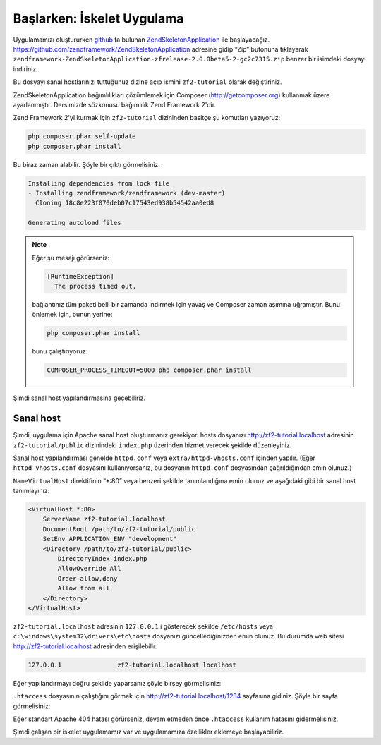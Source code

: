.. EN-Revision: bb788a9
.. _user-guide.skeleton-application:

###########################
Başlarken: İskelet Uygulama
###########################

Uygulamamızı oluştururken `github <https://github.com/>`_ 
ta bulunan `ZendSkeletonApplication <https://github.com/zendframework/ZendSkeletonApplication>`_ 
ile başlayacağız. https://github.com/zendframework/ZendSkeletonApplication adresine
gidip “Zip” butonuna tıklayarak ``zendframework-ZendSkeletonApplication-zfrelease-2.0.0beta5-2-gc2c7315.zip``
benzer bir isimdeki dosyayı indiriniz.

Bu dosyayı sanal hostlarınızı tuttuğunuz dizine açıp ismini ``zf2-tutorial`` 
olarak değiştiriniz.

ZendSkeletonApplication bağımlılıkları çözümlemek için Composer (http://getcomposer.org)
kullanmak üzere ayarlanmıştır. Dersimizde sözkonusu bağımlılık Zend Framework 2'dir.

Zend Framework 2'yi kurmak için ``zf2-tutorial`` dizininden basitçe şu komutları yazıyoruz:

.. code-block:: bash

    php composer.phar self-update
    php composer.phar install

Bu biraz zaman alabilir. Şöyle bir çıktı görmelisiniz:

.. code-block:: bash

    Installing dependencies from lock file
    - Installing zendframework/zendframework (dev-master)
      Cloning 18c8e223f070deb07c17543ed938b54542aa0ed8

    Generating autoload files

.. note::

    Eğer şu mesajı görürseniz: 
    
    .. code-block:: bash

        [RuntimeException]      
          The process timed out. 

    bağlantınız tüm paketi belli bir zamanda indirmek için yavaş ve Composer zaman
    aşımına uğramıştır. Bunu önlemek için, bunun yerine:

    .. code-block:: bash

        php composer.phar install

    bunu çalıştırıyoruz:

    .. code-block:: bash

        COMPOSER_PROCESS_TIMEOUT=5000 php composer.phar install

Şimdi sanal host yapılandırmasına geçebiliriz.

Sanal host
----------

Şimdi, uygulama için Apache sanal host oluşturmanız gerekiyor. hosts dosyanızı 
http://zf2-tutorial.localhost adresinin ``zf2-tutorial/public`` dizinindeki
``index.php`` üzerinden hizmet verecek şekilde düzenleyiniz.

Sanal host yapılandırması genelde ``httpd.conf`` veya ``extra/httpd-vhosts.conf``
içinden yapılır. (Eğer ``httpd-vhosts.conf`` dosyasını kullanıyorsanız, bu dosyanın
``httpd.conf`` dosyasından çağrıldığından emin olunuz.)

``NameVirtualHost`` direktifinin “\*:80” veya benzeri şekilde tanımlandığına emin olunuz
ve aşağıdaki gibi bir sanal host tanımlayınız:

.. code-block:: apache

    <VirtualHost *:80>
        ServerName zf2-tutorial.localhost
        DocumentRoot /path/to/zf2-tutorial/public
        SetEnv APPLICATION_ENV "development"
        <Directory /path/to/zf2-tutorial/public>
            DirectoryIndex index.php
            AllowOverride All
            Order allow,deny
            Allow from all
        </Directory>
    </VirtualHost>

``zf2-tutorial.localhost`` adresinin ``127.0.0.1`` i gösterecek şekilde ``/etc/hosts`` 
veya ``c:\windows\system32\drivers\etc\hosts`` dosyanızı güncellediğinizden emin olunuz.
Bu durumda web sitesi http://zf2-tutorial.localhost adresinden erişilebilir.

.. code-block:: txt

    127.0.0.1               zf2-tutorial.localhost localhost

Eğer yapılandırmayı doğru şekilde yaparsanız şöyle birşey görmelisiniz:

.. image:: ../images/user-guide.skeleton-application.hello-world.png
    :width: 940 px

``.htaccess`` dosyasının çalıştığını görmek için http://zf2-tutorial.localhost/1234 
sayfasına gidiniz. Şöyle bir sayfa görmelisiniz:

.. image:: ../images/user-guide.skeleton-application.404.png
    :width: 940 px

Eğer standart Apache 404 hatası görürseniz, devam etmeden önce ``.htaccess``
kullanım hatasını gidermelisiniz.

Şimdi çalışan bir iskelet uygulamamız var ve uygulamamıza özellikler eklemeye başlayabiliriz.
